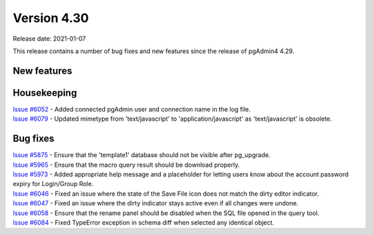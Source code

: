 ************
Version 4.30
************

Release date: 2021-01-07

This release contains a number of bug fixes and new features since the release of pgAdmin4 4.29.

New features
************


Housekeeping
************

| `Issue #6052 <https://redmine.postgresql.org/issues/6052>`_ -  Added connected pgAdmin user and connection name in the log file.
| `Issue #6079 <https://redmine.postgresql.org/issues/6079>`_ -  Updated mimetype from 'text/javascript' to 'application/javascript' as 'text/javascript' is obsolete.

Bug fixes
*********

| `Issue #5875 <https://redmine.postgresql.org/issues/5875>`_ -  Ensure that the 'template1' database should not be visible after pg_upgrade.
| `Issue #5965 <https://redmine.postgresql.org/issues/5965>`_ -  Ensure that the macro query result should be download properly.
| `Issue #5973 <https://redmine.postgresql.org/issues/5973>`_ -  Added appropriate help message and a placeholder for letting users know about the account password expiry for Login/Group Role.
| `Issue #6046 <https://redmine.postgresql.org/issues/6046>`_ -  Fixed an issue where the state of the Save File icon does not match the dirty editor indicator.
| `Issue #6047 <https://redmine.postgresql.org/issues/6047>`_ -  Fixed an issue where the dirty indicator stays active even if all changes were undone.
| `Issue #6058 <https://redmine.postgresql.org/issues/6058>`_ -  Ensure that the rename panel should be disabled when the SQL file opened in the query tool.
| `Issue #6084 <https://redmine.postgresql.org/issues/6084>`_ -  Fixed TypeError exception in schema diff when selected any identical object.
